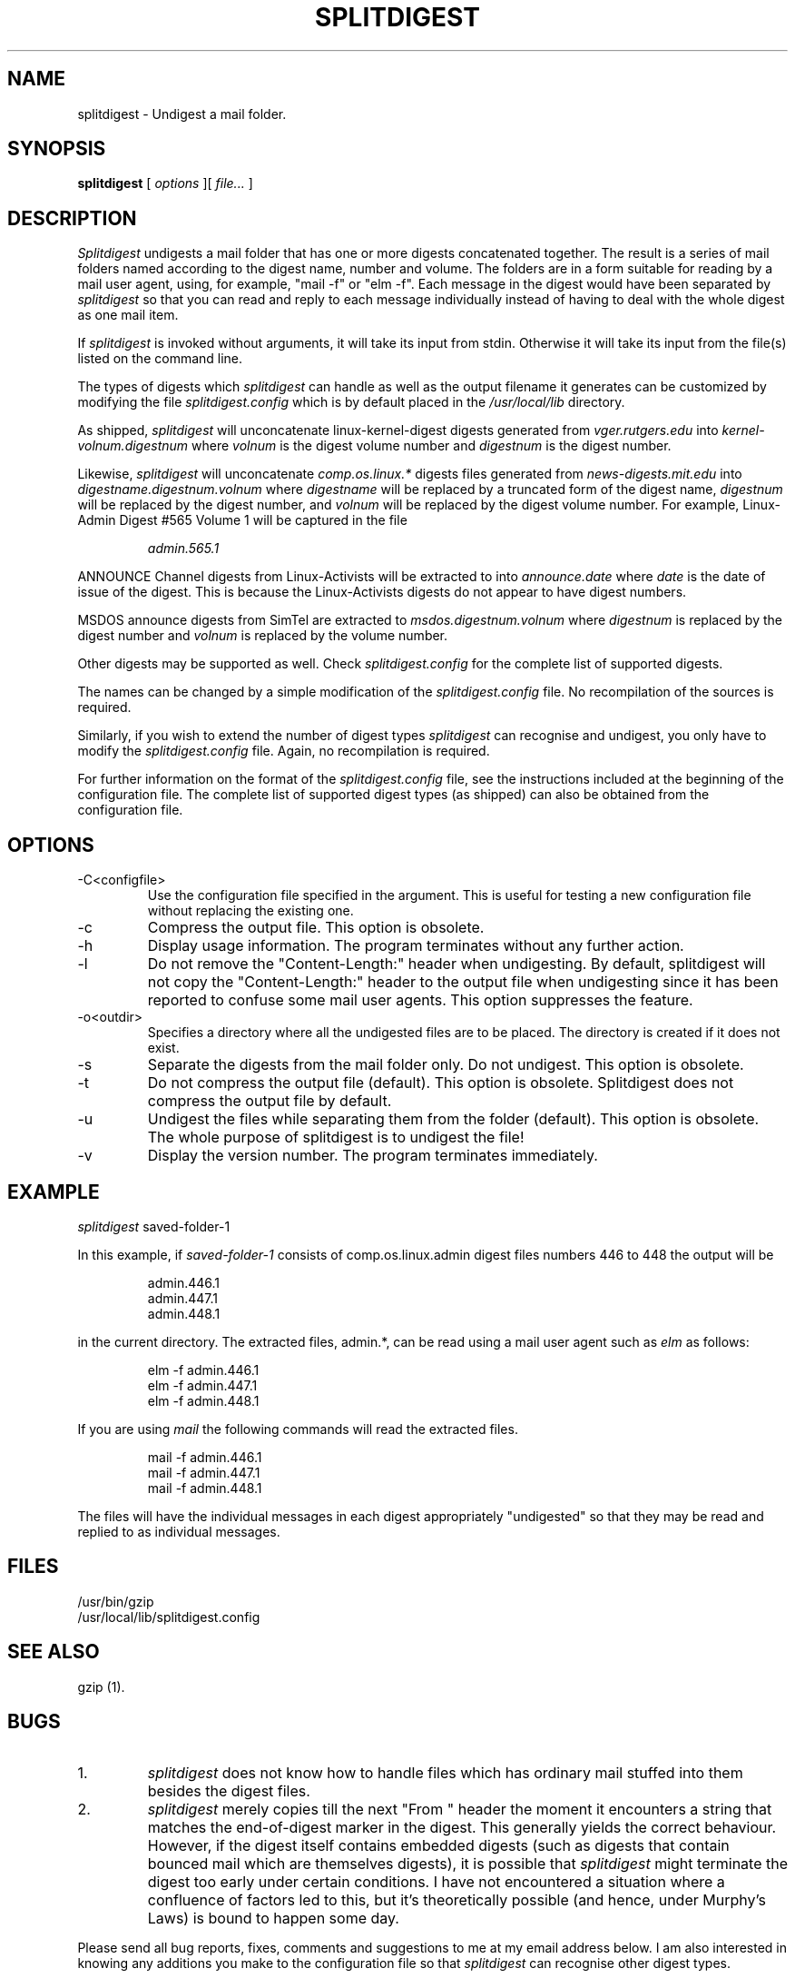 'br $Id: splitdigest.1,v 2.7 1995/07/08 10:04:45 chris Released $'
.TH SPLITDIGEST 1 "Version 2.3" "8 July 1995"
.SH NAME
splitdigest
\- Undigest a mail folder.
.SH SYNOPSIS
.B "splitdigest"
[
.I options
][
.I file...
]
.br
.SH DESCRIPTION
.I Splitdigest
undigests a mail folder that has one or more digests concatenated together.
The result is a series of mail folders named according to the digest
name, number and volume. The folders are in a form suitable for reading by
a mail user agent, using, for example, "mail -f" or "elm -f". Each message
in the digest would have been separated by
.I splitdigest
so that you can read and reply to each message individually instead of
having to deal with the whole digest as one mail item.
.PP
If
.I splitdigest
is invoked without arguments, it will take its input from stdin. Otherwise
it will take its input from the file(s) listed on the command line.
.PP
The types of digests which
.I splitdigest
can handle as well as the output filename it generates can be customized
by modifying the file
.I splitdigest.config
which is by default placed in the
.I /usr/local/lib
directory.
.PP
As shipped,
.I splitdigest
will unconcatenate linux-kernel-digest digests generated from
.I vger.rutgers.edu
into
.I kernel-volnum.digestnum
where
.I volnum
is the digest volume number and
.I digestnum
is the digest number.
.PP
Likewise,
.I splitdigest
will unconcatenate
.I comp.os.linux.*
digests files generated from
.I news-digests.mit.edu 
into
.I digestname.digestnum.volnum
where
.I digestname
will be replaced by a truncated form of the digest name,
.I digestnum
will be replaced by the digest number, and
.I volnum
will be replaced by the digest volume number. For example, Linux-Admin
Digest #565 Volume 1 will be captured in the file
.IP
.I admin.565.1
.PP
ANNOUNCE Channel digests from Linux-Activists will be extracted to into
.I announce.date
where
.I date
is the date of issue of the digest. This is because the Linux-Activists
digests do not appear to have digest numbers.
.PP
MSDOS announce digests from SimTel are extracted to
.I msdos.digestnum.volnum
where
.I digestnum
is replaced by the digest number and
.I volnum
is replaced by the volume number.
.PP
Other digests may be supported as well. Check
.I splitdigest.config
for the complete list of supported digests.
.PP
The names can be changed by a simple modification of the
.I splitdigest.config
file. No recompilation of the sources is required.
.PP
Similarly, if you wish to extend the number of digest types
.I splitdigest
can recognise and undigest, you only have to modify the
.I splitdigest.config
file. Again, no recompilation is required.
.PP
For further information on the format of the
.I splitdigest.config
file, see the instructions included at the beginning of the configuration
file. The complete list of supported digest types (as shipped) can also
be obtained from the configuration file.
.SH OPTIONS
.PP
.IP -C<configfile>
Use the configuration file specified in the argument.
This is useful for testing a new configuration file without replacing
the existing one.
.IP -c
Compress the output file. This option is obsolete.
.IP -h
Display usage information.
The program terminates without any further action.
.IP -l
Do not remove the "Content-Length:" header when undigesting. By default,
splitdigest will not copy the "Content-Length:" header to the output
file when undigesting since it has been reported to confuse some mail
user agents. This option suppresses the feature.
.IP -o<outdir>
Specifies a directory where all the undigested files are to be placed.
The directory is created if it does not exist.
.IP -s
Separate the digests from the mail folder only. Do not undigest. This
option is obsolete.
.IP -t
Do not compress the output file (default). This option is obsolete.
Splitdigest does not compress the output file by default.
.IP -u
Undigest the files while separating them from the folder (default).
This option is obsolete. The whole purpose of splitdigest is to undigest
the file!
.IP -v
Display the version number. The program terminates immediately.
.SH EXAMPLE
.PP
.I splitdigest
saved-folder-1
.PP
In this example, if
.I saved-folder-1
consists of comp.os.linux.admin digest files numbers 446 to 448 the output
will be
.IP
admin.446.1
.br
admin.447.1
.br
admin.448.1
.PP
in the current directory. The extracted files, admin.*, can be read using
a mail user agent such as
.I elm
as follows:
.IP
elm -f admin.446.1
.br
elm -f admin.447.1
.br
elm -f admin.448.1
.PP
If you are using
.I mail
the following commands will read the extracted files.
.IP
mail -f admin.446.1
.br
mail -f admin.447.1
.br
mail -f admin.448.1
.PP
The files will have the individual messages in each digest appropriately
"undigested" so that they may be read and replied to as individual messages.
.SH FILES
/usr/bin/gzip
.br
/usr/local/lib/splitdigest.config
.SH SEE ALSO
gzip (1).
.SH BUGS
.IP 1.
.I splitdigest
does not know how to handle files which has ordinary mail stuffed into them
besides the digest files.
.IP 2.
.I splitdigest
merely copies till the next "From " header the moment it encounters a string
that matches the end-of-digest marker in the digest. This generally yields
the correct behaviour. However, if the digest itself contains embedded
digests (such as digests that contain bounced mail which are themselves
digests), it is possible that
.I splitdigest
might terminate the digest too early under certain conditions. I have not
encountered a situation where a confluence of factors led to this, but
it's theoretically possible (and hence, under Murphy's Laws) is bound to
happen some day.
.PP
Please send all bug reports, fixes, comments and suggestions to me at my
email address below. I am also interested in knowing any additions you make
to the configuration file so that
.I splitdigest
can recognise other digest types.
.SH COPYRIGHT
Copyright (c) 1994,1995 by Christopher Heng. All rights reserved.
This program is released under the conditions of the GNU General Public
License. In addition, you may not remove or alter any of the copyright notices
and/or the conditions for use and distribution.
.SH AUTHOR
Christopher Heng (cyfheng@singnet.com.sg)
